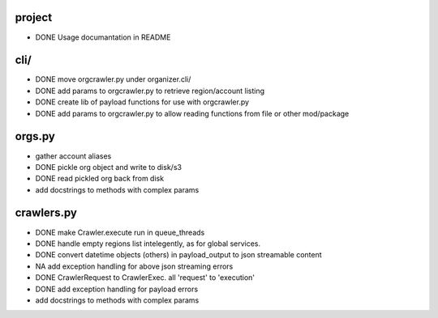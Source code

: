 project
-------

- DONE Usage documantation in README

cli/
----
- DONE move orgcrawler.py under organizer.cli/
- DONE add params to orgcrawler.py to retrieve region/account listing
- DONE create lib of payload functions for use with orgcrawler.py
- DONE add params to orgcrawler.py to allow reading functions from file or other mod/package

orgs.py
-------

- gather account aliases
- DONE pickle org object and write to disk/s3
- DONE read pickled org back from disk
- add docstrings to methods with complex params


crawlers.py
-----------

- DONE make Crawler.execute run in queue_threads
- DONE handle empty regions list intelegently, as for global services.
- DONE convert datetime objects (others) in payload_output to json streamable content
- NA add exception handling for above json streaming errors
- DONE CrawlerRequest to CrawlerExec. all 'request' to 'execution'
- DONE add exception handling for payload errors
- add docstrings to methods with complex params
